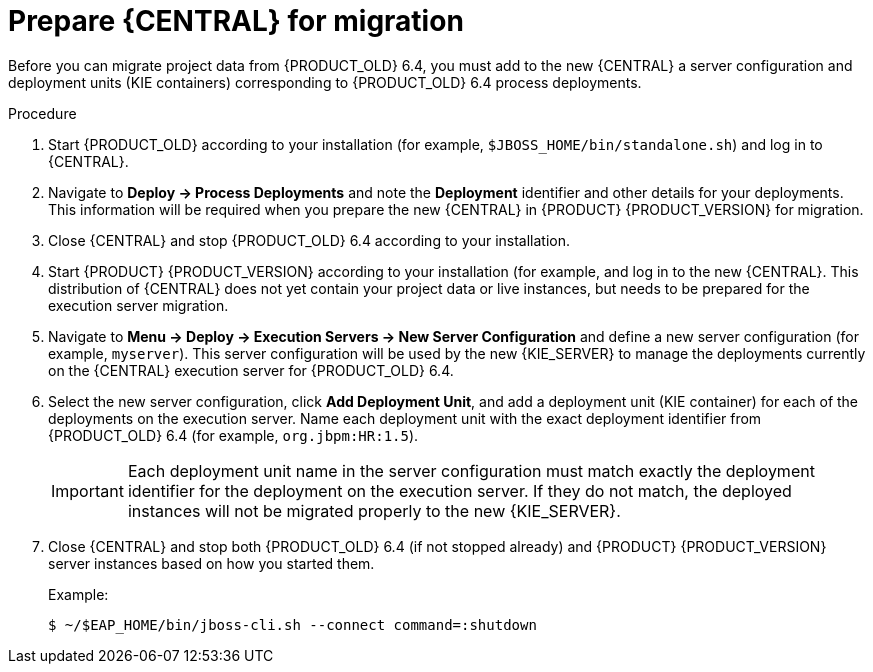 [id='migration-execution-server-prep-proc']
= Prepare {CENTRAL} for migration

Before you can migrate project data from {PRODUCT_OLD} 6.4, you must add to the new {CENTRAL} a server configuration and deployment units (KIE containers) corresponding to {PRODUCT_OLD} 6.4 process deployments.

.Procedure
. Start {PRODUCT_OLD} according to your installation (for example, `$JBOSS_HOME/bin/standalone.sh`) and log in to {CENTRAL}.
. Navigate to *Deploy -> Process Deployments* and note the *Deployment* identifier and other details for your deployments. This information will be required when you prepare the new {CENTRAL} in {PRODUCT} {PRODUCT_VERSION} for migration.
. Close {CENTRAL} and stop {PRODUCT_OLD} 6.4 according to your installation.
. Start {PRODUCT} {PRODUCT_VERSION} according to your installation (for example,
ifdef::PAM[]
`$RHPAM_HOME/bin/standalone.sh`)
endif::PAM[]
ifdef::DM[]
`$RHDM_HOME/bin/standalone.sh`)
endif::DM[]
and log in to the new {CENTRAL}. This distribution of {CENTRAL} does not yet contain your project data or live instances, but needs to be prepared for the execution server migration.
. Navigate to *Menu -> Deploy -> Execution Servers -> New Server Configuration* and define a new server configuration (for example, `myserver`). This server configuration will be used by the new {KIE_SERVER} to manage the deployments currently on the {CENTRAL} execution server for {PRODUCT_OLD} 6.4.
. Select the new server configuration, click *Add Deployment Unit*, and add a deployment unit (KIE container) for each of the deployments on the execution server. Name each deployment unit with the exact deployment identifier from {PRODUCT_OLD} 6.4 (for example, `org.jbpm:HR:1.5`).
+
IMPORTANT: Each deployment unit name in the server configuration must match exactly the deployment identifier for the deployment on the execution server. If they do not match, the deployed instances will not be migrated properly to the new {KIE_SERVER}.

. Close {CENTRAL} and stop both {PRODUCT_OLD} 6.4 (if not stopped already) and {PRODUCT} {PRODUCT_VERSION} server instances based on how you started them.
+
--
Example:
[source]
----
$ ~/$EAP_HOME/bin/jboss-cli.sh --connect command=:shutdown
----
--
